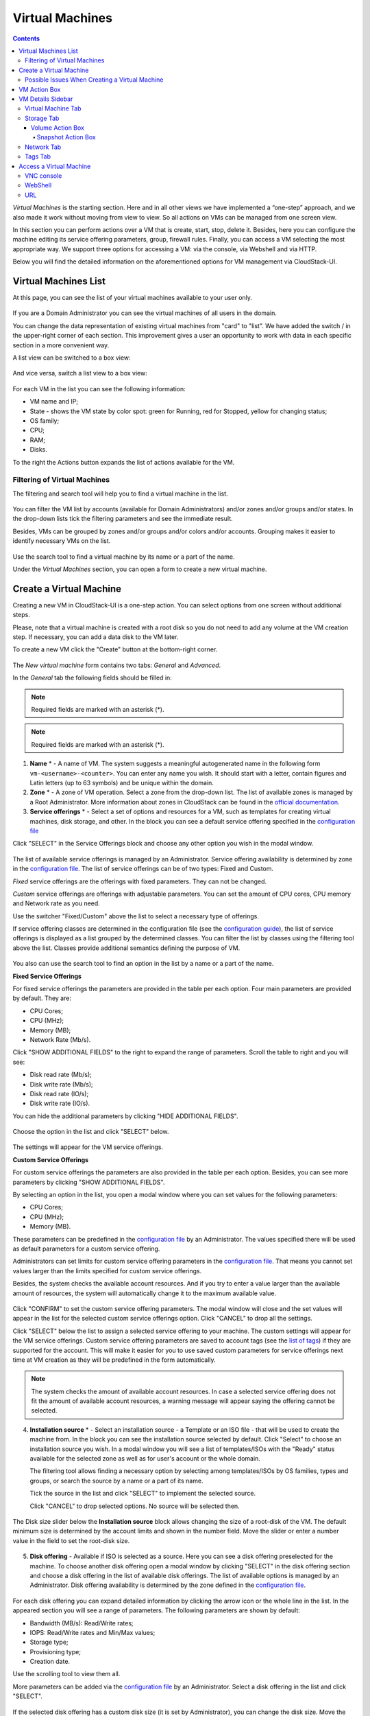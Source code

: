 .. _VMs:

Virtual Machines
-------------------

.. Contents::

*Virtual Machines* is the starting section. Here and in all other views we have implemented a “one-step” approach, and we also made it work without moving from view to view. So all actions on VMs can be managed from one screen view.

In this section you can perform actions over a VM that is create, start, stop, delete it. Besides, here you can configure the machine editing its service offering parameters, group, firewall rules. Finally, you can access a VM selecting the most appropriate way. We support three options for accessing a VM: via the console, via Webshell and via HTTP.

.. _static/VMs_Management.png

Below you will find the detailed information on the aforementioned options for VM management via CloudStack-UI.

Virtual Machines List
~~~~~~~~~~~~~~~~~~~~~~~~~~~~~

At this page, you can see the list of your virtual machines available to your user only.

.. figure:: _static/VMs_List_User2.png

If you are a Domain Administrator you can see the virtual machines of all users in the domain. 
   
You can change the data representation of existing virtual machines from "card" to "list". We have added the switch |view icon|/|box icon| in the upper-right corner of each section. This improvement gives a user an opportunity to work with data in each specific section in a more convenient way.

A list view can be switched to a box view:

.. figure:: _static/VMs_List.png

And vice versa, switch a list view to a box view:

.. figure:: _static/VMs_Boxes.png

For each VM in the list you can see the following information: 

- VM name and IP;
- State - shows the VM state by color spot: green for Running, red for Stopped, yellow for changing status;
- OS family;
- CPU;
- RAM;
- Disks.

To the right the Actions button |actions icon| expands the list of actions available for the VM.

Filtering of Virtual Machines
""""""""""""""""""""""""""""""""""""

The filtering and search tool will help you to find a virtual machine in the list. 

.. figure:: _static/VMs_FilterAndSearch_User2.png
   
You can filter the VM list by accounts (available for Domain Administrators) and/or zones and/or groups and/or states. In the drop-down lists tick the filtering parameters and see the immediate result.

Besides, VMs can be grouped by zones and/or groups and/or colors and/or accounts. Grouping makes it easier to identify necessary VMs on the list.

.. figure:: _static/VMs_Filter.png
   
Use the search tool to find a virtual machine by its name or a part of the name.

Under the *Virtual Machines* section, you can open a form to create a new virtual machine.

.. _Create_VM:

Create a Virtual Machine 
~~~~~~~~~~~~~~~~~~~~~~~~~~~~~
Creating a new VM in CloudStack-UI is a one-step action. You can select options from one screen without additional steps.

Please, note that a virtual machine is created with a root disk so you do not need to add any volume at the VM creation step. If necessary, you can add a data disk to the VM later.

.. _static/VMs_CreationOverview.png

To create a new VM click the "Create" button |create icon| at the bottom-right corner. 

.. figure:: _static/VMs_Create4.png

   
The *New virtual machine* form contains two tabs: *General* and *Advanced*. 

In the *General* tab the following fields should be filled in:

.. note:: Required fields are marked with an asterisk (*).

.. note:: Required fields are marked with an asterisk (*).

1. **Name** * - A name of VM. The system suggests a meaningful autogenerated name in the following form ``vm-<username>-<counter>``. You can enter any name you wish. It should start with a letter, contain figures and Latin letters (up to 63 symbols) and be unique within the domain.
2. **Zone** * - A zone of VM operation. Select a zone from the drop-down list. The list of available zones is managed by a Root Administrator. More information about zones in CloudStack can be found in the `official documentation <http://docs.cloudstack.apache.org/en/4.11.1.0/conceptsandterminology/concepts.html#about-zones>`_.
3. **Service offerings** * -  Select a set of options and resources for a VM, such as templates for creating virtual machines, disk storage, and other. In the block you can see a default service offering specified in the `configuration file <https://github.com/bwsw/cloudstack-ui/blob/master/config-guide.md#default-compute-offering>`_ 

Click "SELECT" in the Service Offerings block and choose any other option you wish in the modal window. 

.. figure:: _static/VMs_Create_SO_Custom_Change5.png

The list of available service offerings is managed by an Administrator. Service offering availability is determined by zone in the `configuration file <https://github.com/bwsw/cloudstack-ui/blob/master/config-guide.md#service-offering-availability>`_. The list of service offerings can be of two types: Fixed and Custom.

*Fixed* service offerings are the offerings with fixed parameters. They can not be changed. 

*Custom* service offerings are offerings with adjustable parameters. You can set the amount of CPU cores, CPU memory and Network rate as you need. 

Use the switcher "Fixed/Custom" above the list to select a necessary type of offerings. 

If service offering classes are determined in the configuration file (see the `configuration guide <https://github.com/bwsw/cloudstack-ui/blob/master/config-guide.md#compute-offering-classes>`_), the list of service offerings is displayed as a list grouped by the determined classes. You can filter the list by classes using the filtering tool above the list. Classes provide additional semantics defining the purpose of VM. 

.. figure:: _static/VMs_Create_SOClasses.png

You also can use the search tool to find an option in the list by a name or a part of the name.

**Fixed Service Offerings**

For fixed service offerings the parameters are provided in the table per each option. Four main parameters are provided by default. They are:

- CPU Cores;
- CPU (MHz);
- Memory (MB);
- Network Rate (Mb/s).

Click "SHOW ADDITIONAL FIELDS" to the right to expand the range of parameters. Scroll the table to right and you will see:

- Disk read rate (Mb/s);
- Disk write rate (Mb/s);
- Disk read rate (IO/s);
- Disk write rate (IO/s).

You can hide the additional parameters by clicking "HIDE ADDITIONAL FIELDS".

.. figure:: _static/VMs_Create_SO_AdditionalFields.png   

Choose the option in the list and click "SELECT" below.

.. figure:: _static/VMs_Create_SO_Select1.png   

The settings will appear for the VM service offerings. 

**Custom Service Offerings**

For custom service offerings the parameters are also provided in the table per each option. Besides, you can see more parameters by clicking "SHOW ADDITIONAL FIELDS". 

By selecting an option in the list, you open a modal window where you can set values for the following parameters:

- CPU Cores;
- CPU (MHz);
- Memory (MB).

These parameters can be predefined in the `configuration file <https://github.com/bwsw/cloudstack-ui/blob/master/config-guide.md#default-compute-offering>`_ by an Administrator. The values specified there will be used as default parameters for a custom service offering.

Administrators can set limits for custom service offering parameters in the `configuration file <https://github.com/bwsw/cloudstack-ui/blob/master/config-guide.md#custom-compute-offering-parameters>`_. That means you cannot set values larger than the limits specified for custom service offerings. 

Besides, the system checks the available account resources. And if you try to enter a value larger than the available amount of resources, the system will automatically change it to the maximum available value.

.. figure:: _static/VMs_Create_SO_Custom2.png   
   
Click "CONFIRM" to set the custom service offering parameters. The modal window will close and the set values will appear in the list for the selected custom service offerings option. Click "CANCEL" to drop all the settings.

Click "SELECT" below the list to assign a selected service offering to your machine. The custom settings will appear for the VM service offerings. Custom service offering parameters are saved to account tags (see the `list of tags <https://github.com/bwsw/cloudstack-ui/wiki/Tags>`_) if they are supported for the account. This will make it easier for you to use saved custom parameters for service offerings next time at VM creation as they will be predefined in the form automatically. 

.. Account tags can be switched on in the `configuration file <https://github.com/bwsw/cloudstack-ui/blob/master/config-guide.md#account-tags-enabled>`_  by an Administrator. 

.. note:: The system checks the amount of available account resources. In case a selected service offering does not fit the amount of available account resources, a warning message will appear saying the offering cannot be selected. 

4. **Installation source** * - Select an installation source - a Template or an ISO file - that will be used to create the machine from. In the block you can see the installation source selected by default. Click "Select" to choose an installation source you wish. In a modal window you will see a list of templates/ISOs with the "Ready" status available for the selected zone as well as for user's account or the whole domain. 
   
   The filtering tool allows finding a necessary option by selecting among templates/ISOs by OS families, types and groups, or search the source by a name or a part of its name. 
   
   Tick the source in the list and click "SELECT" to implement the selected source.
   
   Click "CANCEL" to drop selected options. No source will be selected then.   

.. figure:: _static/VMs_Create_IstallationSource2.png
    
The Disk size slider below the **Installation source** block allows changing the size of a root-disk of the VM. The default minimum size is determined by the account limits and shown in the number field. Move the slider or enter a number value in the field to set the root-disk size.
   
.. figure:: _static/VMs_Create_IstallationSource_DiskSize.png

5. **Disk offering** - Available if ISO is selected as a source. Here you can see a disk offering preselected for the machine. To choose another disk offering open a modal window by clicking "SELECT" in the disk offering section and choose a disk offering in the list of available disk offerings. The list of available options is managed by an Administrator. Disk offering availability is determined by the zone defined in the `configuration file <https://github.com/bwsw/cloudstack-ui/blob/master/config-guide.md#service-offering-availability>`_.

.. figure:: _static/VMs_Create_DO1.png

For each disk offering you can expand detailed information by clicking the arrow icon or the whole line in the list. In the appeared section you will see a range of parameters. The following parameters are shown by default:

- Bandwidth (MB/s): Read/Write rates;
- IOPS: Read/Write rates and Min/Max values;
- Storage type;
- Provisioning type;
- Creation date.

Use the scrolling tool to view them all.

More parameters can be added via the `configuration file <https://github.com/bwsw/cloudstack-ui/blob/master/config-guide.md#disk-offering-parameters>`_ by an Administrator.
Select a disk offering in the list and click "SELECT".

.. figure:: _static/VMs_Create_DO1_Expanded.png

If the selected disk offering has a custom disk size (it is set by Administrator), you can change the disk size. Move the slider up to the volume size you wish.

.. figure:: _static/VMs_Create_DO_ChangeSize2.png

.. The system checks the amount of available account resources. In case a selected disk offering does not fit the amount of available account resources, a warning message appears saying the offering cannot be selected. 

Find more about disk offerings in the `official documentation <http://docs.cloudstack.apache.org/en/4.11.1.0/adminguide/service_offerings.html?highlight=disk%20offerings#compute-and-disk-service-offerings>`_.

In the *Advanced* tab you will find the following fields:

.. figure:: _static/VMs_Create_Advanced.png

1. **Group** - Select a group from the drop-down list. Or create a new group by typing its name right in the field. The group will be saved to the machine `tags <https://github.com/bwsw/cloudstack-ui/wiki/Tags>`_.
2. **Affinity group** - Select an affinity group from the drop-down list. Or create a new group entering it right in this field. The name should contain letters, figures, start from a letter and should not contain spaces. Its length should not exceed 63 symbols. What an affinity group is you can read in the `official documentation <http://docs.cloudstack.apache.org/en/4.11.1.0/adminguide/virtual_machines.html?highlight=Affinity%20group#affinity-groups>`_.
3. **Firewall rules** - Select a security group for the machine. Click "EDIT" to specify a security group for the VM. A default security group, defined in `the configuration file <https://github.com/bwsw/cloudstack-ui/blob/master/config-guide.md#default-security-group-name>`_, is shown in this field. To change it click "EDIT". In the appeared window choose between "Create new" or "Select Shared" options. 
  
**Create a new security group**

A new security group can be created on the base of templates. This security group will be created as a *private* group used for this VM only.

When creating a new security group, you can see the templates in the "All templates" section of the modal window. To form your custom security group, select a template in the "All templates" list at the left and move it to the "Selected templates" list at the right by clicking the arrow icon:
   
.. figure:: _static/VMs_Create_AddSecGr_New.png
   
Click "SELECT ALL" to move all templates from left to right at once.

Click "RESET" to drop all selected templates.

In the list below you will see the rules corresponding to the selected templates. All of them are checked as selected. Uncheck those you do not wish to add to your VM as firewall rules.

Click "SAVE" to apply the selected rules to your virtual machine.

Click "CANCEL" to drop the selected options. No rules will be assigned to the virtual machine. You will return to the "Create new virtual machine" window.
   
**Select Shared security group**
   
If you would like to select an existing group of firewall rules, you can click the "Select Shared" option and tick those groups in the list that you want to assign to your VM. The security groups in the *Shared* list are used by other VMs in the domain. That means you won't be able to uncheck some rules in the group that you do not want to include into the list (like at creating VM from a template). You can assign only the whole shared security group to your VM. 
   
.. figure:: _static/VMs_Create_AddSecGr_Shared1.png

You can edit a shared security group after the VM is created. In the *Network* tab of the VM details sidebar the assigned shared security group(s) can be viewed and edited. Please, find more information on security group editing in the :ref:`VM_Network_Tab` section.

Click "Cancel" to drop the selected options. No rules will be assigned to the virtual machine. 
   
4. **SSH keypair** - Select an SSH keypair. The list of keys contains the SSH keys available for the account under which the VM is being created. Find more information on SSH keys in the :ref:`SSH_Keys` section.
5. **Start VM** - Tick the box to start the VM right after its deployment. If this option is activated, the VM acquires an IP and a password (if required by the template). If it is not, the machine IP is not available till VM is started, no password is assigned to it.

Once all fields are filled in, click "Create".

For some templates/ISOs used at VM creation you are offered to accept a "Template/ISO Terms and Conditions Agreement". An administrator is able to specify an agreement for a template or ISO. An agreement may determine, for example, software licensing terms or restrictions on the liability of the software template vendor. A user must confirm it to continue VM installation from a chosen source. 

If you are creating a virtual machine on the base of a template/ISO that requires an agreement, read the terms in the appeared window and click "I AGREE" to continue.

.. figure:: _static/VMs_Create_Agreement.png

Click "CANCEL" to close the terms and move back to the creation form. Change the installation source.

After clicking "CREATE", a dialog window will appear where you can monitor the VM creation process: security group creation, virtual machine deployment, template tags copying, etc. These procedures are fulfilled one by one. A procedure in progress is marked with a spinner in the message. In case of an error occurring at any VM creation step, a user can understand at what step it has happened.

.. figure:: _static/VMs_Create_Logger.png

Once the VM creation process finishes, the success message will inform you of that. 

.. figure:: _static/VMs_Create_SuccessMessage.png
   
The message will show the list of all creation steps and the virtual machine information:

- VM name and IP (if it is available),

- VM Password - This field appears after the VM creation if a password is enabled for the template used for creating this machine. A password is autogenerated. Click "SAVE" next to it in the dialog window if you want to save it for this VM. The password will be saved to the VM tags. You can see the saved password later by clicking "Access VM" in the Actions box for this machine.

.. figure:: _static/VMs_Create_Dialogue_SavePass.png

The system will ask you if you wish to save passwords to VM tags by default for the virtual machines created in the future. Click "Yes" and the "Save VM password by default" option will be activated in the account settings:

.. figure:: _static/Settings_SavePass2.png

It means the password will be saved to tags automatically for all created virtual machines.

From this window, you can access the VM opening VNC console.

.. API log 

Close the dialog window and make sure the newly created VM is in the list of virtual machines.

Click "CANCEL" to drop the VM creation.

Possible Issues When Creating a Virtual Machine
""""""""""""""""""""""""""""""""""""""""""""""""""""""""""

You can face the following issues when creating a virtual machine:

- Lack of resources.

  An important thing in CloudStack-UI is that the system immediately checks that a user has the amount of resources required to create a virtual machine. It does not allow launching the creation of a VM which will fail for sure because of the resource lack.

  If you lack the required amount of resources, the message will appear when clicking "Create Virtual Machine":

  "Insufficient resources. You ran out of Primary storage." 
 
  No VM creation form is available.
 
.. If there are insufficient resources you will not be allowed to create a new VM and start it upon creation. You will be able to create a new VM with the unchecked "Start VM" option. No IP is assigned to the VM in this case.

- VM name is not unique.

  If the name specified for the virtual machine is not unique within a domain, the dialog window after VM creation will show an error. The VM will not be created. The creation form will be closed. You will have to open the VM creation form and fill it in again. You will have to specify another name for your VM.

.. _VM_Actions:

VM Action Box
~~~~~~~~~~~~~~~~~~~~~~~~~~~~~~~~~~
Once a VM instance is created, you can stop, restart, or delete it as needed. These actions are available under the "Actions" button |actions icon| to the right from each virtual machine in the list. 

.. figure:: _static/VMs_ActionBox2.png
   
It allows performing the following actions with the VM:

- Start VM - Allows a user to launch a VM, 

- Stop VM - Allows a user to stop a running VM, 

- Reboot VM - Allows a user to restart a VM, 

- Reinstall VM - Allows a user to reinstall a VM, 

- Destroy VM - Allows a user to delete a VM. After deleting the virtual machine will remain in the system. It will look faded in the list and can be recovered later. 

.. figure:: _static/VMs_Destroyed.png

To recover a destroyed VM (which is not expunged) open the Actions list and click "Recover".

.. figure:: _static/VMs_RestoreDeletedVM.png

Click "Expunge" to completely destroy the VM. The VM will not be available for recovering anymore.

.. figure:: _static/VMs_DestroyExpunge.png

When deleting a virtual machine, if the machine has data disks attached, the system will ask you in a dialog window whether these disks should be deleted. If data disks have snapshots, you will be offered to delete the snapshots as well by activating a "Delete snapshots" option in the dialog. 

Confirm your intention to delete disks (and snapshots) by clicking "Yes". Click "No" to cancel the disk (and snapshots) deleting.

.. figure:: _static/VMs_Destroy_DeleteSnaps.png

- Reset password - Allows a user to change the password for VM (available for started VMs only in case a VM requires a password). The VM will be rebooted if you reset the password. 

.. figure:: _static/VMs_ResetPassDialogue.png

After clicking "Yes" the VM will be rebooted and a new password will be autogenerated for it. You will see the new password in the dialog window. 

.. figure:: _static/VMs_PasswordReset.png

Click "Save" to save the password for this VM. It will activate the "Save VM passwords by default" option in the *Settings* section (see :ref:`Settings_VMPass`). In the future the password will be saved automatically right at VM creation. Click "OK" to close the dialog window. 

- Access VM - Opens an "Access VM" dialog window which allows to view VM name and IP, view and save a password for the VM and access the VM via the VNC console. 

.. figure:: _static/AccessVM_OpenConsole3.png

In the :ref:`VM_Access` section you can find more information on accessing a VM.

- Pulse - It is a new feature created in CloudStack-UI to visualize the VM performance statistics. By clicking "Pulse" at the Actions box you will open a modal window with 3 tabs: CPU/RAM, Network, Disk. There you can see the charts of resources statistics for the VM.

.. figure:: _static/Pulse.png

You can adjust the graphs by range, data aggregation period, shift interval and other parameters. 

This plugin is convenient for dynamic monitoring of VM performance. Find more information about it in the `official documentation <https://github.com/bwsw/cloudstack-ui/wiki/Pulse-Plugin>`_. Pulse plugin deployment instructions can be found at the :ref:`Pulse_Plugin` page.

.. note:: Please, note, when performing one of the actions from the list, other actions in this list are disabled until the action in progress finishes.

.. _VM_Info:

VM Details Sidebar
~~~~~~~~~~~~~~~~~~~~

For each virtual machine, you can get the details.

By clicking a VM line or card you can open a sidebar to the right. 

.. figure:: _static/VMs_Details2.png
   
There you will find the information on the selected virtual machine:

1. VM name.
2. Color-picker |color picker| - Allows marking a virtual machine with a color to distinguish it in the list. The range of available colors for VMs is specified in the `configuration guide <https://github.com/bwsw/cloudstack-ui/blob/master/config-guide.md#vm-colors>`_. 
3. Actions on the VM. See the :ref:`VM_Actions` section below.

You will see four tabs in the sidebar. Let's describe what information on the virtual machine is presented in each tab.

Virtual Machine Tab
""""""""""""""""""""""""""
The Virtual Machine tab contains the general setting of the VM. Some settings can be edited here. At the bottom you can see the Statistics section which shows real-time data for the VM performance.

1. Description - A short description of the VM. Click the block to edit it. Enter a few words about the VM. Click "Save" to save the description. It is a custom description for your machine. It is saved to tags with ``csui.vm.description`` tag.

The description can be edited. Click "Edit" |edit icon| to change the description. 

.. figure:: _static/VMs_Details_EditDescription1.png

It also can be edited from the Tags tab. Click Edit icon |edit icon| next to the ``csui.vm.description`` tag and change the description text in the appeared form.

.. figure:: _static/VMs_Tags_EditDescription1.png

2. Zone - A zone selected for the VM to be available in.

#. Group - A custom group assigned to the VM. Edit this field by clicking the "Edit" button |edit icon|. In the appeared dialog window choose a group from the drop-down list. Click "Assign" to assign the chosen group to the VM. 

.. figure:: _static/VMs_Details_EditGroup1.png
   
Or you can create a new group right from this window selecting the "Create a new group" option. Click "ASSIGN" to assign the created group to the VM. 

.. figure:: _static/VMs_Details_CreateGroup.png
   
To remove the assigned group select the "Remove from the group" option and click "REMOVE" to eliminate the assigned group from the VM.

.. figure:: _static/VMs_Details_RemoveGroup1.png
   
The VM group is a custom group. It is saved to VM tags with ``csui.vm.group`` tag. From the Tags tab, it also can be edited or deleted.

4. Service offering - The service offerings of the VM. Expand the section to view the whole list of offering parameters. 

Edit this field by clicking the "Edit" button |edit icon|. In the appeared window you will see the list of available service offerings. 

The list consists of two sections - Fixed and Custom. In each section, offerings can be filtered by classes if classes are determined in the `configuration file <https://github.com/bwsw/cloudstack-ui/blob/master/config-guide.md#compute-offering-classes>`_. 

.. figure:: _static/VMs_Create_SOClasses.png

You can use the search tool to find an offering in the list by a name or a part of the name.

Select an option from the list to change the service offering. 

.. figure:: _static/VMs_Details_EditSO3.png

Click "Change" to implement the edits. 

.. note:: The system checks the amount of available account resources. In case a selected service offering does not fit the amount of available account resources, a warning message will appear saying the offering cannot be selected. 

A started virtual machine will be rebooted at editing the service offering.

5. Affinity Group - The affinity group assigned to the virtual machine. Edit this field by clicking the "Edit" button |edit icon|. In the dialog window, choose an existing group or create a new one right in the dialog window. Click "Assign" to assign the group to the VM. 

.. figure:: _static/VMs_Details_CreateAffGroup1.png
   
When assigning an affinity group to the started virtual machine, the system will suggest you stopping the VM. Click "OK" in the dialog window. Then the VM will be started again.

.. figure:: _static/VMs_Details_EditAffGroup.png
   
The selected group can be removed by clicking "Edit" and choosing "Remove from the group" in the dialog window.

.. figure:: _static/VMs_Details_RemoveAffGroup1.png
   
6. Template - Shows the template used to create the virtual machine.

#. SSH key - Shows the SSH key of the virtual machine. Add the SSH key by clicking "+". In the appeared window select the SSH key in the drop-down list and click "CHANGE":

.. figure:: _static/VMs_Details_AddSSH1.png
   
At saving the new SSH key for a started VM you will see the warning: "You need to stop the virtual machine to reset SSH key." Click "OK" if you want to stop it right now. Click "Cancel" to drop the edits.

8. Statistics - shows VM statistics on CPU utilized, Network read, Network write, Disk read, Disk write, Disk read (IO), Disk write (IO). Refresh data by clicking the "Refresh" button |refresh icon| in the upper-right corner.

Storage Tab
"""""""""""""""""""""""""""
The second tab - Storage - contains the information on the volumes allocated to the virtual machine.

.. figure:: _static/VMs_Details_Storage.png
   
In this tab the following information is presented:

1. **Disk information** 

Each VM has a root disk. Besides, data disks can be added to the VM.

The following general information on a root disk is presented (expand the card to see the whole list):

- Name - The disk name.
- Size - The disk size.
- Creation Date and Time. 
- Storage Type (Shared/Local).
- Last Snapshot information. 
- Action Box.

2. **Attach a volume** - Allows attaching a data disk to the VM.

Additional volume (a data disk) can be attached to the VM. Click "Select" to select a data disk. Select a disk in the drop-down list and click "SELECT". 

.. figure:: _static/VMs_AttachVolume_Select1.png
   
The chosen data disk will appear for the virtual machine with the "Attach" button. Click "Attach" to attach the selected disk to the virtual machine.

.. figure:: _static/VMs_AttachVolume_Attach3.png

If there are no available spare drives yet, you can create one right from this panel. 

.. figure:: _static/VMs_Details_Storage_CreateNewVolume1.png

Click "Create new volume" and you will be moved to the Storage section. A "New volume" form will appear where you should specify the following information:

.. note:: Required fields are marked with an asterisk (*).

- Name * - Name of the new data disk.
- Zone * - Select a zone for it from the drop-down list.
- Disk offering * - Select a disk offering from the list in the modal window. The disk offering list is managed by Root Administrator. 
- Size - Set the disk size if it is available. Disk size can be changed if a custom disk offering is selected above.

Once all fields are filled in, click "CREATE" to save the new volume. 

Click "CANCEL" to drop the new volume creation.

.. figure:: _static/VMs_AttachVolume_Create2.png
   
Move back to the virtual machine information sidebar. Under the "Storage" tab in the "Attach a volume" section click "+" to select an additional disk. Select a data disk in the drop-down list and click "Select" to add it to the "Attach a volume" section. To attach the volume press the "Attach" button.

.. _Disk_action_box:

Volume Action Box
''''''''''''''''''''''''''''''

For each volume, the Actions list can be opened by clicking the actions icon |actions icon|.

The following actions on disks are available in this list:

For root disks:

 - Take a snapshot;
 - Set up snapshot schedule;
 - Resize the disk.
        
For data disks:
       
 - Take a snapshot;
 - Set up snapshot schedule;
 - Detach;
 - Resize the disk;
 - Delete.
  
**Take a snapshot**
  
You can take a VM snapshot to preserve all the VM’s data volumes as well as (optionally) its CPU/memory state. This is useful for quick restore of a VM.
 
Click "Take a snapshot" in the disk Actions list and in the dialog window enter the following information:

.. note:: Required fields are marked with an asterisk (*).

- Name of the snapshot * - Define a name for the snapshot. It is auto-generated in the form ``<date>-<time>``. But you can specify any name you wish.
- Description - Add a description of the snapshot to know what it contains. 

.. figure:: _static/VMs_Info_Storage_Snapshot.png

All snapshots are saved in the list of snapshots. In the disk information, you will see the name and time of the *last-taken snapshot*. For each snapshot the list of actions is available. Find more information on snapshot actions in the :ref:`Actions_on_Snapshots` sections below.

**Set up snapshot schedule**

You can schedule regular snapshotting by clicking "Set up snapshot schedule" in the Actions list.

In the appeared window set up the schedule for recurring snapshots:

 - Select the frequency of snapshotting - hourly, daily, weekly, monthly;
 - Select a minute (for hourly scheduling), the time (for daily scheduling), the day of week (for weekly scheduling) or the day of month (for monthly scheduling) when the snapshotting is to be done;
 - Select the timezone according to which the snapshotting is to be done at the specified time;
 - Set the number of snapshots to be made.

Click "+" to save the schedule. You can add more than one schedule but only one per each type (hourly, daily, weekly, monthly).

.. figure:: _static/VMs_Info_Storage_Snapshot_Schedule.png

**Resize the disk**

.. note:: This action is available to data disks created on the base of disk offerings with a custom disk size. Disk offerings with custom disk size can be created by Root Administrators only.

Selecting "Resize the disk" option in the Actions list you are able to enlarge the disk size.

In the appeared window set up a new size using the slider and click "RESIZE" to save the edits.

.. figure:: _static/VMs_Info_Storage_Resize.png

Click "CANCEL" to drop the size changes.

**Detach**

This action can be applied to data disks. It allows detaching the data disk from the virtual machine.

Click "Detach" in the Actions list and confirm your action in the dialog window.

.. figure:: _static/VMs_Details_Storage_Detach2.png
   
The data disk will be detached. It will be in the list of **Spare** drives in the *Storage* section.

**Delete**

This action can be applied to data disks. It allows deleting a data disk from the system right in the *Storage* VM details sidebar.

Click "Delete" in the volume Actions list and confirm your action in the dialog window. 

.. figure:: _static/VMs_Details_Storage_DeleteDisk2.png
   
The data disk will be deleted from the system right at this moment.

If a disk has snapshots, the system will ask you if you want to delete the snapshots of the disk as well. Click "Yes" to delete the snapshots. Click "No" to leave the snapshots in the system after volume deleting.

.. _Actions_on_Snapshots:

Snapshot Action Box
`````````````````````````````````
.. note:: For a newly taken snapshot all actions except "Delete" are disabled until the snapshot is backed up to the Secondary Storage that may take some time. Once it is backed up, a full range of actions is available to a user.

For each snapshot the following actions are available:

- **Create a template** - Register a new template right from the disk information block of the sidebar. In the appeared window fill in the form:

.. note:: Required fields are marked with an asterisk (*).

- Name * - Enter a name of the new template.
- Description * - Provide a short description of the template.
- OS type * - Select an OS type from the drop-down list.
- Group - Select a group from the drop-down list.
- Password enabled - Tick this option if your template has the CloudStack password change script installed. That means the VM created on the base of this template will be accessed by a password, and this password can be reset.
- Dynamically scalable - Tick this option if the template contains XS/VM Ware tools to support dynamic scaling of VM CPU/memory.
 
Click "SHOW ADDITIONAL FIELDS" to expand the list of optional settings. It allows creating a template that requires HVM. Tick this option in this case.
     
Once all fields are filled in click "CREATE" to create the new template.
 
.. figure:: _static/VMs_Info_Storage_Snapshot_CreateTemplate2.png

- **Create Volume** - Allows creating a volume from the snapshot.

Type a name for a new volume into the Name field in the modal window. Click “CREATE” to register a new volume.

.. figure:: _static/VMs_SnapshotActions_CreateVolume1.png

Click “CANCEL” to cancel the volume creation.

- **Revert Volume To Snapshot** - Allows turning the volume back to the state of the snapshot. 

In the dialog window confirm your action. Please, note, the virtual machine the volume is assigned to will be rebooted.

.. figure:: _static/VMs_SnapshotActions_Revert1.png

- **Delete** - allows deleting the last-taken snapshot.
   
Besides, you can see all the snapshots in the list by clicking the "VIEW ALL" button. In the appeared window you will see the list of all snapshots. For each snapshot in the list, the same actions are available: you can create a template, or delete a snapshot.

.. figure:: _static/VMs_Info_Storage_Snapshot_View2.png

3. **ISO** - Allows attaching ISO. 

Attach ISO by clicking the "Attach" button in the ISO card. In the dialog window you will see the list of available ISO files. To easily find the ISO file you need, please, use the search tool above the list. Additionally, you can filter the list by OS family(-ies), by type(-s), by group(-s). Tick the ISO file you wish in the list and click "ATTACH". The ISO will be attached to the VM.

.. figure:: _static/VMs_AddISO3.png
   
You can detach the ISO file by clicking the "Detach" button.

.. figure:: _static/VMs_ISO_Detach2.png

.. _VM_Network_Tab:

Network Tab
""""""""""""""""""""""""""
Under the Network tab the network configurations of the VM are presented.

.. figure:: _static/VMs_Details_Network1.png
   
1. **NIC information** - VM network details are shown here: Network namе, Netmask, Gateway, IP, Broadcast URI, Traffic Type, Type, Default, MAC address.

You can add a secondary IP for the VM from this tab. Click "+" next to the Secondary IP option and confirm your action in the dialog window. The IP appears for the VM.

.. figure:: _static/VMs_Network_SecIP1.png

You can delete the secondary IP by clicking the "Delete" button next to it.

2. **Firewall rules** - Allows viewing the security group assigned to the virtual machine. Click |view| to open the list of assigned security group(-s). 

.. figure:: _static/VMs_SG_View2.png

You can filter the list by IP version, types and/or protocols. Or you can adjust the view by grouping the list by types and/or protocols.

.. figure:: _static/VMs_SG_Filter2.png

In the modal window you can edit a security group. Click "EDIT" to move to editing form. There you will be able to add rules, or delete the selected ones from the list.

To add rules, please, fill in the fields in the bar above the list and click "+":

.. figure:: _static/VMs_SG_Edit_Add.png
   
To delete rules, please, click "Delete" icon in the list. The rule will be deleted from the security group.

.. figure:: _static/VMs_SG_Edit_Delete.png
   
Then you can move back to the view mode, or close the window. 

Please, note, when editing shared security groups, a warning message appears:

.. figure:: _static/VMs_SharedSG_EditWarning2.png

Click "Yes" if you still want to edit a shared security group. You will be moved to the "Firewall" section where you can edit the security group. After editing, go back to the virtual machine that uses this group. You will see the rules are edited.

See the :ref:`Firewall` section for more information on firewall rules in the system.

Tags Tab
""""""""""""""""""""""""

Under this tab, you can create and see the VM tags. 

.. figure:: _static/VMs_Details_Tags1.png
   
CloudStack-UI uses tags very extensively to provide additional UX capabilities. Tags are key-value pairs. So it makes a kind of a key-value storage for the meta-information - VM description or group, or a user language. The tags used by Cloudstack-UI are system tags. They are prefixed with ``csui``. You can find the full list of system tags supported by CloudStack-UI at the `page <https://github.com/bwsw/cloudstack-ui/wiki/Tags>`_.

System tags are used to provide functionality from the user interface perspective. Changing these tags affects the functionality of the application. The "Show system tags" checkbox allows to view or hide system tags of the virtual machine. Uncheck this box to hide system tags from the list. It helps to avoid accidental unwanted changes. If a user has disabled displaying of these tags, the system will remember it and next time tags will also be hidden. 

To find the tag you are interested in, please, use the search tool above the tag list. You can enter a name or a part of the tag name to distinguish it in the list.

.. figure:: _static/VMs_Tag_Search1.png

The tags assigned to the virtual machine are presented in the list. System tags are presented in one card, other tags - in a separate card. For each tag in the list the following actions are available when hovering the mouse over the tag key:

 - Edit - Allows editing the tag. In the appeared form define a new key and/or value (both fields are required). Click "Edit" to save the edits. Click "Cancel" to drop the edits. The tag won't be changed then.
  
 - Delete - Allows deleting the tag. Click "Delete" and confirm your action in the dialog window.

.. figure:: _static/VMs_Details_Tags_Actions3.png
   
**Create Tags**

You can create a tag right from *Tags* tab. 

Click "Create" |create icon| and fill in the appeared form:

.. note:: Required fields are marked with an asterisk (*). You cannot use space as the first symbol.

- Key * - Enter a key here. 
 
- Value * - Enter the value here.

.. figure:: _static/VMs_Tag_CreateNew1.png

When adding a system tag, click "+" in the card to open the creation form. You will see that the ``csui`` prefix is automatically prepopulated here. 

.. figure:: _static/VMs_SystemTag_Create1.png

If you create a non-system tag, it will be saved in a new card. If you have entered a key in the format ``<prefix>.<example>``, a card will be named as "<prefix>". When creating a new tag from this card, click "+" in the card and in the tag creation form the *Key* field will be prepopulated with the <prefix>.

.. figure:: _static/VMs_Tag_Create2.png

.. _VM_Access:

Access a Virtual Machine
~~~~~~~~~~~~~~~~~~~~~~~~~~~~~~~~~~~
Depending on the installation source (ISO or a Template) and tags determined for a VM, the system allows getting an access to the VM interaction interface. Currently, the following access modes are supported:

- Via a VNC console - active by default for all VMs;  

- Via WebShell;

- Via URL.

Selecting "Access VM" in the VM action list, you open a modal window with three tabs. In active tab(s) you can view detailed information for the access option(s) enabled for this machine.
If an access mode is not available for the machine, the tab is inactive. All three options can be enabled at the same time for one machine.

In each tab you can click on a corresponding link to open a VNC console/Webshell/URL.

Below you will find more information on each access mode.

VNC console
""""""""""""""""
This tab contains the following details: 

- Login;

- Password (if available);

- Open VNC console link that opens a console to access the VM.

.. figure:: _static/AccessVM_OpenConsole3.png

WebShell
""""""""""""""""""""""
This tab is active if the access via WebShell is enabled. It is determined by the following tags in VM's template::

 csui.vm.auth-mode = SSH
 csui.vm.ssh.login = login
 csui.vm.ssh.password = password
 csui.vm.ssh.port = port

This tab displays the following details: 

- Connection String (IPv4)

- Connection String (IPv6)

- IPv4

- IPv6

- Port

- Login

- Password

- SSH Key

- Open WebShell - a clickable link to open a WebShell console.

To find more information on accessing a VM via WebShell, please, refer to the `page <https://github.com/bwsw/cloudstack-ui/wiki/WebShell-Plugin>`_. See the detailed instructions on the deployment of WebShell Plugin at the :ref:`Webshell_Plugin` page.

.. figure:: _static/AccessVM_WebShell2.png

URL
"""""""""""""""
Under this tab you can access a VM via HTTP/HTTPS URL.
This mode is defined by the tags::

 csui.vm.auth-mode = HTTP
 csui.vm.http.protocol = HTTP|HTTPS
 csui.vm.http.port =
 csui.vm.http.path =
 csui.vm.http.login =
 csui.vm.http.password =

.. note:: If no ``csui.vm.http.port`` is defined, then default values are used:
            
            - for HTTPS protocol: 443
            
            - for HTTP protocol: 80 

This tab displays the following information:

- Login;

- Password (if available);

- Open URL with a clickable URL. 

To configure access to VM via HTTP/HTTPS, please, refer to `page <https://github.com/bwsw/cloudstack-ui/wiki/Tags>`_.

.. figure:: _static/AccessVM_OpenURL3.png

To close the modal window click "CLOSE".

.. |bell icon| image:: _static/bell_icon.png
.. |refresh icon| image:: _static/refresh_icon.png
.. |view icon| image:: _static/view_list_icon.png
.. |view box icon| image:: _static/box_icon.png
.. |view| image:: _static/view_icon.png
.. |actions icon| image:: _static/actions_icon.png
.. |edit icon| image:: _static/edit_icon.png
.. |box icon| image:: _static/box_icon.png
.. |create icon| image:: _static/create_icon.png
.. |copy icon| image:: _static/copy_icon.png
.. |color picker| image:: _static/color-picker_icon.png
.. |adv icon| image:: _static/adv_icon.png

